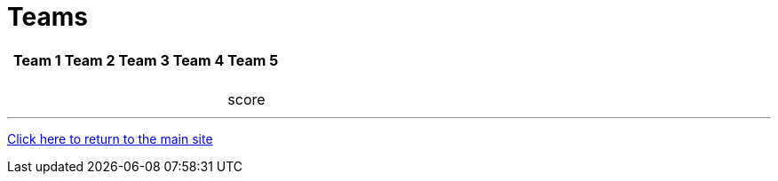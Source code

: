 = Teams

[%autowidth,stripes=even,]
|===
| | Team 1 | Team 2 |Team 3 | Team 4 | Team 5

|
|
|
|
|
|

|
|
|
|
|
|

|
|
|
|
|
|

|
|
|
|
|
|

|
|
|
|
|

|
|
|
|
|
|

|score
|
|
|
|
|
|===

'''

link:../index.html[Click here to return to the main site]